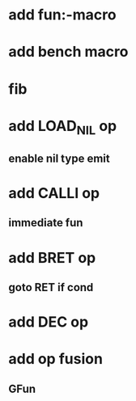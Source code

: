 * add fun:-macro
* add bench macro
* fib
* add LOAD_NIL op
** enable nil type emit
* add CALLI op
** immediate fun
* add BRET op
** goto RET if cond
* add DEC op
* add op fusion
** GFun
